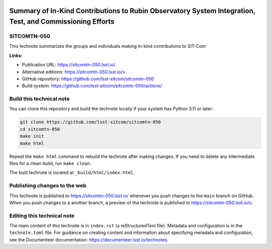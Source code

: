 .. image:: https://img.shields.io/badge/sitcomtn--050-lsst.io-brightgreen.svg
   :target: https://sitcomtn-050.lsst.io/
.. image:: https://github.com/lsst-sitcom/sitcomtn-050/workflows/CI/badge.svg
   :target: https://github.com/lsst-sitcom/sitcomtn-050/actions/

#########################################################################################################
Summary of In-Kind Contributions to Rubin Observatory System Integration, Test, and Commissioning Efforts
#########################################################################################################

SITCOMTN-050
============

This technote summarizes the groups and individuals making in-kind contributions to SIT-Com

**Links:**

- Publication URL: https://sitcomtn-050.lsst.io/
- Alternative editions: https://sitcomtn-050.lsst.io/v
- GitHub repository: https://github.com/lsst-sitcom/sitcomtn-050
- Build system: https://github.com/lsst-sitcom/sitcomtn-050/actions/

Build this technical note
=========================

You can clone this repository and build the technote locally if your system has Python 3.11 or later:

.. code-block:: bash

   git clone https://github.com/lsst-sitcom/sitcomtn-050
   cd sitcomtn-050
   make init
   make html

Repeat the ``make html`` command to rebuild the technote after making changes.
If you need to delete any intermediate files for a clean build, run ``make clean``.

The built technote is located at ``_build/html/index.html``.

Publishing changes to the web
=============================

This technote is published to https://sitcomtn-050.lsst.io/ whenever you push changes to the ``main`` branch on GitHub.
When you push changes to a another branch, a preview of the technote is published to https://sitcomtn-050.lsst.io/v.

Editing this technical note
===========================

The main content of this technote is in ``index.rst`` (a reStructuredText file).
Metadata and configuration is in the ``technote.toml`` file.
For guidance on creating content and information about specifying metadata and configuration, see the Documenteer documentation: https://documenteer.lsst.io/technotes.
